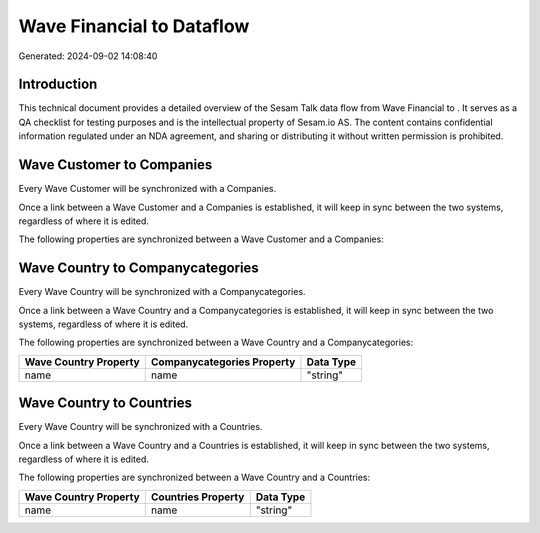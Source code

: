 ===========================
Wave Financial to  Dataflow
===========================

Generated: 2024-09-02 14:08:40

Introduction
------------

This technical document provides a detailed overview of the Sesam Talk data flow from Wave Financial to . It serves as a QA checklist for testing purposes and is the intellectual property of Sesam.io AS. The content contains confidential information regulated under an NDA agreement, and sharing or distributing it without written permission is prohibited.

Wave Customer to  Companies
---------------------------
Every Wave Customer will be synchronized with a  Companies.

Once a link between a Wave Customer and a  Companies is established, it will keep in sync between the two systems, regardless of where it is edited.

The following properties are synchronized between a Wave Customer and a  Companies:

.. list-table::
   :header-rows: 1

   * - Wave Customer Property
     -  Companies Property
     -  Data Type


Wave Country to  Companycategories
----------------------------------
Every Wave Country will be synchronized with a  Companycategories.

Once a link between a Wave Country and a  Companycategories is established, it will keep in sync between the two systems, regardless of where it is edited.

The following properties are synchronized between a Wave Country and a  Companycategories:

.. list-table::
   :header-rows: 1

   * - Wave Country Property
     -  Companycategories Property
     -  Data Type
   * - name
     - name
     - "string"


Wave Country to  Countries
--------------------------
Every Wave Country will be synchronized with a  Countries.

Once a link between a Wave Country and a  Countries is established, it will keep in sync between the two systems, regardless of where it is edited.

The following properties are synchronized between a Wave Country and a  Countries:

.. list-table::
   :header-rows: 1

   * - Wave Country Property
     -  Countries Property
     -  Data Type
   * - name
     - name
     - "string"

